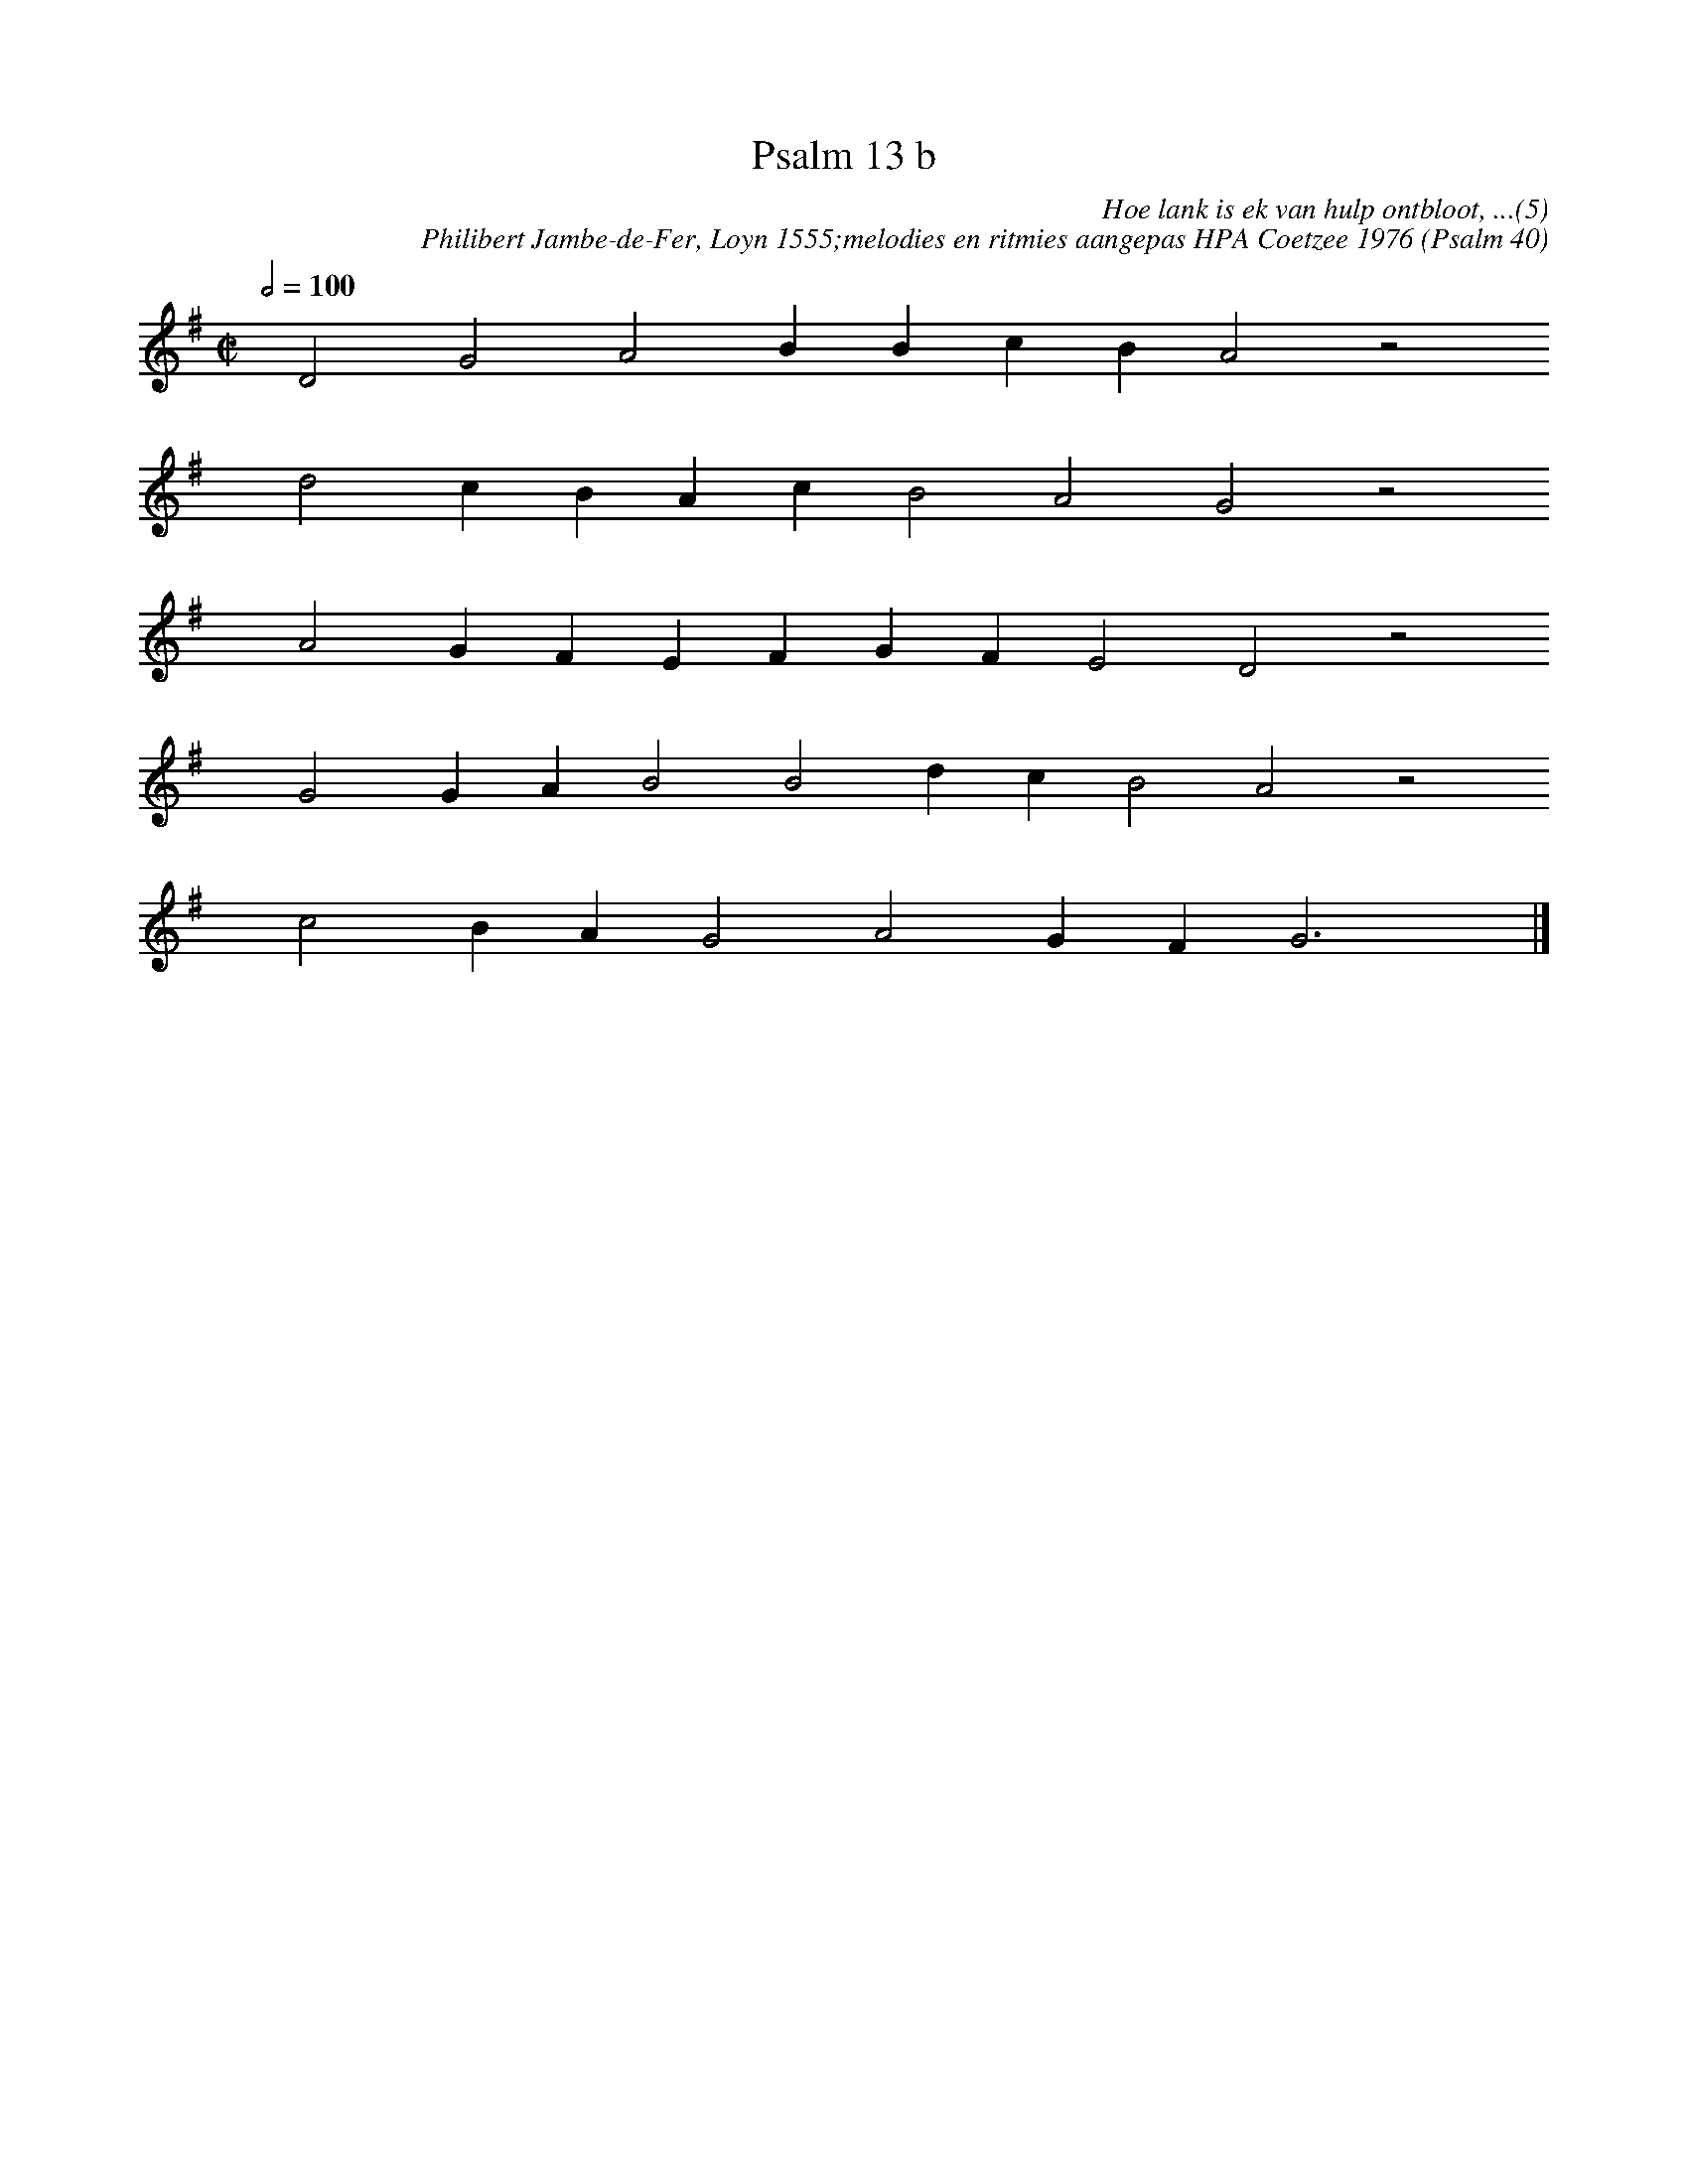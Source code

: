 %%vocalfont Arial 14
X:1
T:Psalm 13 b
C:Hoe lank is ek van hulp ontbloot, ...(5)
C:Philibert Jambe-de-Fer, Loyn 1555;melodies en ritmies aangepas HPA Coetzee 1976 (Psalm 40)
L:1/4
M:C|
K:G
Q:1/2=100
yy D2 G2 A2 B B c B A2 z2
%w:words come here
yyyy d2 c B A c B2 A2 G2 z2
%w:words come here
yyyy A2 G F E F G F E2 D2 z2
%w:words come here
yyyy G2 G A B2 B2 d c B2 A2 z2
%w:words come here
yyyy c2 B A G2 A2 G F G3 yy |]
%w:words come here
